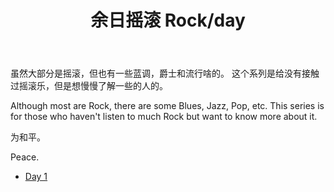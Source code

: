 #+OPTIONS: html-style:nil
#+HTML_HEAD: <link rel="stylesheet" type="text/css" href="./style.css"/>
#+HTML_HEAD_EXTRA: <script type="text/javascript" src="./script.js"></script>
#+HTML_HEAD_EXTRA: <link rel="icon" type="image/png" href="../../favicon.png">
#+HTML_LINK_UP: ../../home.html
#+HTML_LINK_HOME: ../../index.html
#+TITLE: 余日摇滚 Rock/day

虽然大部分是摇滚，但也有一些蓝调，爵士和流行啥的。
这个系列是给没有接触过摇滚乐，但是想慢慢了解一些的人的。

Although most are Rock, there are some Blues, Jazz, Pop, etc.
This series is for those who haven't listen to much Rock but want to know more about it.

为和平。

Peace.

[[./peace.png]]

- [[./day-1/index.html][Day 1]]
